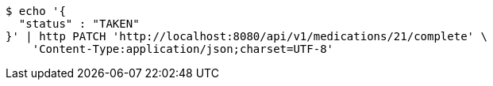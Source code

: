 [source,bash]
----
$ echo '{
  "status" : "TAKEN"
}' | http PATCH 'http://localhost:8080/api/v1/medications/21/complete' \
    'Content-Type:application/json;charset=UTF-8'
----